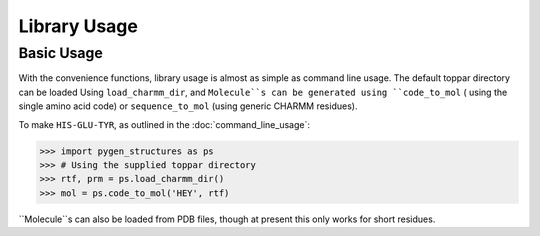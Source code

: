 Library Usage
==================

Basic Usage
-----------

With the convenience functions, library usage is almost as simple as
command line usage. The default toppar directory can be loaded Using
``load_charmm_dir``, and ``Molecule``s can be generated using ``code_to_mol`` (
using the single amino acid code) or ``sequence_to_mol`` (using generic CHARMM
residues).

To make ``HIS-GLU-TYR``, as outlined in the :doc:`command_line_usage`:

.. code-block:: python

    >>> import pygen_structures as ps
    >>> # Using the supplied toppar directory
    >>> rtf, prm = ps.load_charmm_dir()
    >>> mol = ps.code_to_mol('HEY', rtf)

``Molecule``s can also be loaded from PDB files, though at present this only
works for short residues.
